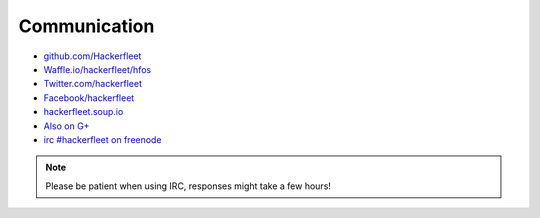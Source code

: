 .. _communication:

Communication
=============

* `github.com/Hackerfleet <https://github.com/Hackerfleet>`__
* `Waffle.io/hackerfleet/hfos <https://waffle.io/hackerfleet/hfos>`__
* `Twitter.com/hackerfleet <https://twitter.com/hackerfleet>`__
* `Facebook/hackerfleet <https://www.facebook.com/Hackerfleet>`__
* `hackerfleet.soup.io <http://hackerfleet.soup.io/>`__
* `Also on G+ <https://plus.google.com/105528689027070271173>`__
* `irc #hackerfleet on freenode <http://webchat.freenode.net/?randomnick=1&channels=hackerfleet&uio=d4>`__

.. note:: Please be patient when using IRC, responses might take a few hours!
